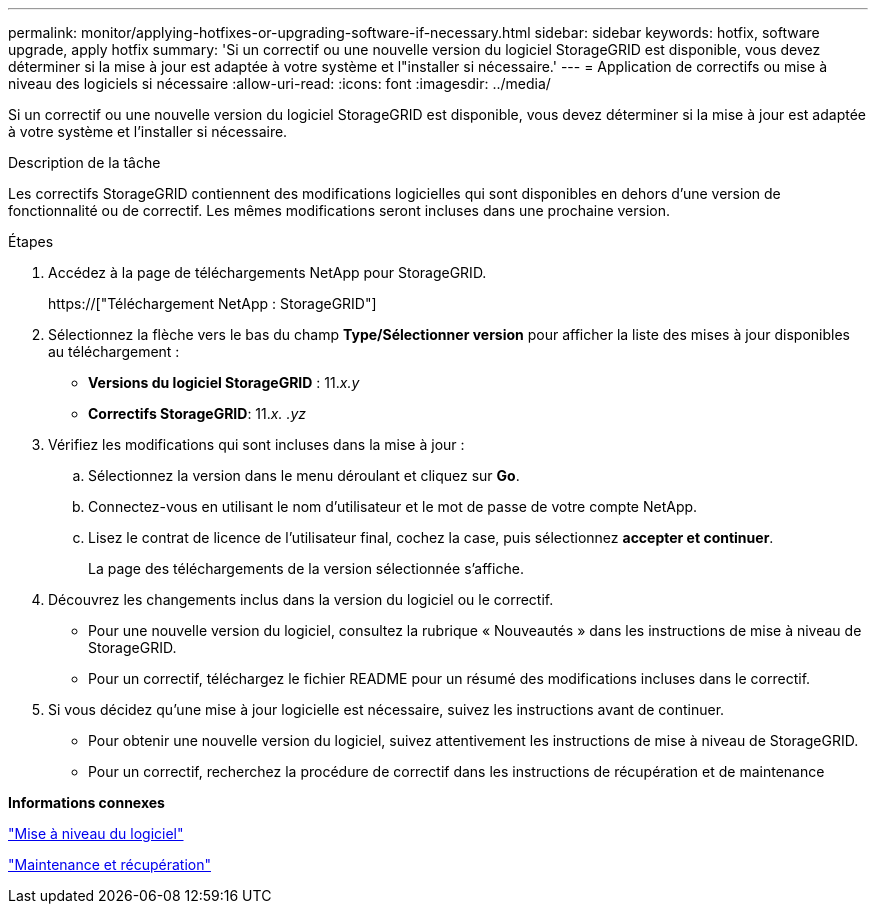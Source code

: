 ---
permalink: monitor/applying-hotfixes-or-upgrading-software-if-necessary.html 
sidebar: sidebar 
keywords: hotfix, software upgrade, apply hotfix 
summary: 'Si un correctif ou une nouvelle version du logiciel StorageGRID est disponible, vous devez déterminer si la mise à jour est adaptée à votre système et l"installer si nécessaire.' 
---
= Application de correctifs ou mise à niveau des logiciels si nécessaire
:allow-uri-read: 
:icons: font
:imagesdir: ../media/


[role="lead"]
Si un correctif ou une nouvelle version du logiciel StorageGRID est disponible, vous devez déterminer si la mise à jour est adaptée à votre système et l'installer si nécessaire.

.Description de la tâche
Les correctifs StorageGRID contiennent des modifications logicielles qui sont disponibles en dehors d'une version de fonctionnalité ou de correctif. Les mêmes modifications seront incluses dans une prochaine version.

.Étapes
. Accédez à la page de téléchargements NetApp pour StorageGRID.
+
https://["Téléchargement NetApp : StorageGRID"]

. Sélectionnez la flèche vers le bas du champ *Type/Sélectionner version* pour afficher la liste des mises à jour disponibles au téléchargement :
+
** *Versions du logiciel StorageGRID* : 11._x.y_
** *Correctifs StorageGRID*: 11._x. .yz_


. Vérifiez les modifications qui sont incluses dans la mise à jour :
+
.. Sélectionnez la version dans le menu déroulant et cliquez sur *Go*.
.. Connectez-vous en utilisant le nom d'utilisateur et le mot de passe de votre compte NetApp.
.. Lisez le contrat de licence de l'utilisateur final, cochez la case, puis sélectionnez *accepter et continuer*.
+
La page des téléchargements de la version sélectionnée s'affiche.



. Découvrez les changements inclus dans la version du logiciel ou le correctif.
+
** Pour une nouvelle version du logiciel, consultez la rubrique « Nouveautés » dans les instructions de mise à niveau de StorageGRID.
** Pour un correctif, téléchargez le fichier README pour un résumé des modifications incluses dans le correctif.


. Si vous décidez qu'une mise à jour logicielle est nécessaire, suivez les instructions avant de continuer.
+
** Pour obtenir une nouvelle version du logiciel, suivez attentivement les instructions de mise à niveau de StorageGRID.
** Pour un correctif, recherchez la procédure de correctif dans les instructions de récupération et de maintenance




*Informations connexes*

link:../upgrade/index.html["Mise à niveau du logiciel"]

link:../maintain/index.html["Maintenance et récupération"]
